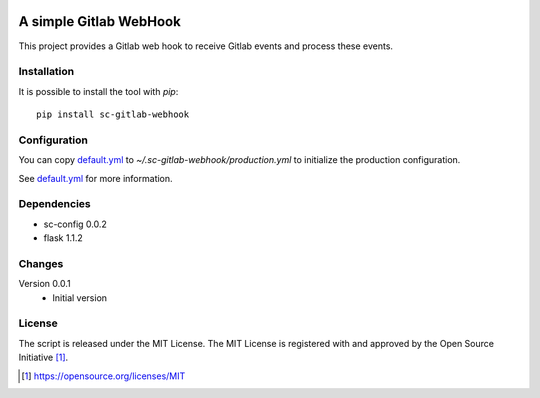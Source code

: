 .. image:: https://badge.fury.io/py/sc-gitlab-webhook.svg
    :target: https://badge.fury.io/py/sc-gitlab-webhook
.. image:: https://img.shields.io/pypi/pyversions/sc-gitlab-webhook
    :alt: PyPI - Python Version

A simple Gitlab WebHook
========================================

This project provides a Gitlab web hook to receive Gitlab events and process these events.


Installation
------------

It is possible to install the tool with `pip`::

    pip install sc-gitlab-webhook

Configuration
-------------

You can copy `default.yml <tests/sample_config/default.yml>`_ to `~/.sc-gitlab-webhook/production.yml`
to initialize the production configuration.

See `default.yml <tests/sample_config/default.yml>`_ for more information.

Dependencies
------------

* sc-config 0.0.2
* flask 1.1.2

Changes
-------

Version 0.0.1
    * Initial version

License
-------

The script is released under the MIT License.  The MIT License is registered
with and approved by the Open Source Initiative [1]_.

.. [1] https://opensource.org/licenses/MIT
